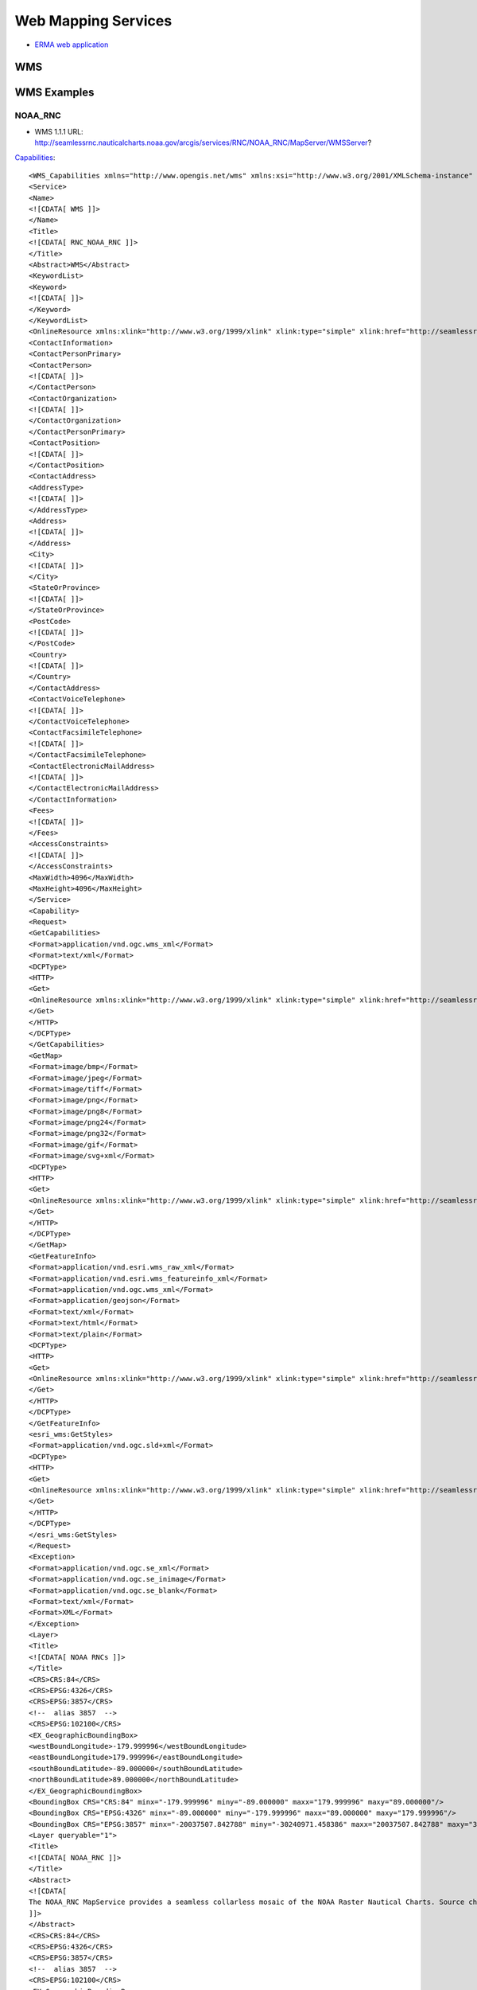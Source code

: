 ====================
Web Mapping Services
====================

* `ERMA web application <https://erma.noaa.gov/atlantic/erma.html#/x=-76.85270&y=37.93959&z=13&layers=27+11355>`_


WMS
===



WMS Examples
============

NOAA_RNC
--------

* WMS 1.1.1 URL: http://seamlessrnc.nauticalcharts.noaa.gov/arcgis/services/RNC/NOAA_RNC/MapServer/WMSServer?

`Capabilities <http://seamlessrnc.nauticalcharts.noaa.gov/arcgis/services/RNC/NOAA_RNC/MapServer/WMSServer?SERVICE=WMS&REQUEST=GetCapabilities&VERSION=1.3.0>`_::

    <WMS_Capabilities xmlns="http://www.opengis.net/wms" xmlns:xsi="http://www.w3.org/2001/XMLSchema-instance" xmlns:esri_wms="http://www.esri.com/wms" version="1.3.0" xsi:schemaLocation="http://www.opengis.net/wms http://schemas.opengis.net/wms/1.3.0/capabilities_1_3_0.xsd http://www.esri.com/wms http://seamlessrnc.nauticalcharts.noaa.gov/arcgis/services/RNC/NOAA_RNC/MapServer/WmsServer?version=1.3.0%26service=WMS%26request=GetSchemaExtension">
    <Service>
    <Name>
    <![CDATA[ WMS ]]>
    </Name>
    <Title>
    <![CDATA[ RNC_NOAA_RNC ]]>
    </Title>
    <Abstract>WMS</Abstract>
    <KeywordList>
    <Keyword>
    <![CDATA[ ]]>
    </Keyword>
    </KeywordList>
    <OnlineResource xmlns:xlink="http://www.w3.org/1999/xlink" xlink:type="simple" xlink:href="http://seamlessrnc.nauticalcharts.noaa.gov/arcgis/services/RNC/NOAA_RNC/MapServer/WmsServer?"/>
    <ContactInformation>
    <ContactPersonPrimary>
    <ContactPerson>
    <![CDATA[ ]]>
    </ContactPerson>
    <ContactOrganization>
    <![CDATA[ ]]>
    </ContactOrganization>
    </ContactPersonPrimary>
    <ContactPosition>
    <![CDATA[ ]]>
    </ContactPosition>
    <ContactAddress>
    <AddressType>
    <![CDATA[ ]]>
    </AddressType>
    <Address>
    <![CDATA[ ]]>
    </Address>
    <City>
    <![CDATA[ ]]>
    </City>
    <StateOrProvince>
    <![CDATA[ ]]>
    </StateOrProvince>
    <PostCode>
    <![CDATA[ ]]>
    </PostCode>
    <Country>
    <![CDATA[ ]]>
    </Country>
    </ContactAddress>
    <ContactVoiceTelephone>
    <![CDATA[ ]]>
    </ContactVoiceTelephone>
    <ContactFacsimileTelephone>
    <![CDATA[ ]]>
    </ContactFacsimileTelephone>
    <ContactElectronicMailAddress>
    <![CDATA[ ]]>
    </ContactElectronicMailAddress>
    </ContactInformation>
    <Fees>
    <![CDATA[ ]]>
    </Fees>
    <AccessConstraints>
    <![CDATA[ ]]>
    </AccessConstraints>
    <MaxWidth>4096</MaxWidth>
    <MaxHeight>4096</MaxHeight>
    </Service>
    <Capability>
    <Request>
    <GetCapabilities>
    <Format>application/vnd.ogc.wms_xml</Format>
    <Format>text/xml</Format>
    <DCPType>
    <HTTP>
    <Get>
    <OnlineResource xmlns:xlink="http://www.w3.org/1999/xlink" xlink:type="simple" xlink:href="http://seamlessrnc.nauticalcharts.noaa.gov/arcgis/services/RNC/NOAA_RNC/MapServer/WmsServer?"/>
    </Get>
    </HTTP>
    </DCPType>
    </GetCapabilities>
    <GetMap>
    <Format>image/bmp</Format>
    <Format>image/jpeg</Format>
    <Format>image/tiff</Format>
    <Format>image/png</Format>
    <Format>image/png8</Format>
    <Format>image/png24</Format>
    <Format>image/png32</Format>
    <Format>image/gif</Format>
    <Format>image/svg+xml</Format>
    <DCPType>
    <HTTP>
    <Get>
    <OnlineResource xmlns:xlink="http://www.w3.org/1999/xlink" xlink:type="simple" xlink:href="http://seamlessrnc.nauticalcharts.noaa.gov/arcgis/services/RNC/NOAA_RNC/MapServer/WmsServer?"/>
    </Get>
    </HTTP>
    </DCPType>
    </GetMap>
    <GetFeatureInfo>
    <Format>application/vnd.esri.wms_raw_xml</Format>
    <Format>application/vnd.esri.wms_featureinfo_xml</Format>
    <Format>application/vnd.ogc.wms_xml</Format>
    <Format>application/geojson</Format>
    <Format>text/xml</Format>
    <Format>text/html</Format>
    <Format>text/plain</Format>
    <DCPType>
    <HTTP>
    <Get>
    <OnlineResource xmlns:xlink="http://www.w3.org/1999/xlink" xlink:type="simple" xlink:href="http://seamlessrnc.nauticalcharts.noaa.gov/arcgis/services/RNC/NOAA_RNC/MapServer/WmsServer?"/>
    </Get>
    </HTTP>
    </DCPType>
    </GetFeatureInfo>
    <esri_wms:GetStyles>
    <Format>application/vnd.ogc.sld+xml</Format>
    <DCPType>
    <HTTP>
    <Get>
    <OnlineResource xmlns:xlink="http://www.w3.org/1999/xlink" xlink:type="simple" xlink:href="http://seamlessrnc.nauticalcharts.noaa.gov/arcgis/services/RNC/NOAA_RNC/MapServer/WmsServer?"/>
    </Get>
    </HTTP>
    </DCPType>
    </esri_wms:GetStyles>
    </Request>
    <Exception>
    <Format>application/vnd.ogc.se_xml</Format>
    <Format>application/vnd.ogc.se_inimage</Format>
    <Format>application/vnd.ogc.se_blank</Format>
    <Format>text/xml</Format>
    <Format>XML</Format>
    </Exception>
    <Layer>
    <Title>
    <![CDATA[ NOAA RNCs ]]>
    </Title>
    <CRS>CRS:84</CRS>
    <CRS>EPSG:4326</CRS>
    <CRS>EPSG:3857</CRS>
    <!--  alias 3857  -->
    <CRS>EPSG:102100</CRS>
    <EX_GeographicBoundingBox>
    <westBoundLongitude>-179.999996</westBoundLongitude>
    <eastBoundLongitude>179.999996</eastBoundLongitude>
    <southBoundLatitude>-89.000000</southBoundLatitude>
    <northBoundLatitude>89.000000</northBoundLatitude>
    </EX_GeographicBoundingBox>
    <BoundingBox CRS="CRS:84" minx="-179.999996" miny="-89.000000" maxx="179.999996" maxy="89.000000"/>
    <BoundingBox CRS="EPSG:4326" minx="-89.000000" miny="-179.999996" maxx="89.000000" maxy="179.999996"/>
    <BoundingBox CRS="EPSG:3857" minx="-20037507.842788" miny="-30240971.458386" maxx="20037507.842788" maxy="30240971.458386"/>
    <Layer queryable="1">
    <Title>
    <![CDATA[ NOAA_RNC ]]>
    </Title>
    <Abstract>
    <![CDATA[
    The NOAA_RNC MapService provides a seamless collarless mosaic of the NOAA Raster Nautical Charts. Source charts are updated before the 10th of every month. This map service is not to be used for navigation.
    ]]>
    </Abstract>
    <CRS>CRS:84</CRS>
    <CRS>EPSG:4326</CRS>
    <CRS>EPSG:3857</CRS>
    <!--  alias 3857  -->
    <CRS>EPSG:102100</CRS>
    <EX_GeographicBoundingBox>
    <westBoundLongitude>-179.999989</westBoundLongitude>
    <eastBoundLongitude>179.999989</eastBoundLongitude>
    <southBoundLatitude>-14.647070</southBoundLatitude>
    <northBoundLatitude>74.915788</northBoundLatitude>
    </EX_GeographicBoundingBox>
    <BoundingBox CRS="CRS:84" minx="-179.999989" miny="-14.647070" maxx="179.999989" maxy="74.915788"/>
    <BoundingBox CRS="EPSG:4326" minx="-14.647070" miny="-179.999989" maxx="74.915788" maxy="179.999989"/>
    <BoundingBox CRS="EPSG:3857" minx="-20037507.067200" miny="-1648559.538400" maxx="20037507.067200" maxy="12896121.959700"/>
    <Layer queryable="1">
    <Name>1</Name>
    <Title>
    <![CDATA[ NOAA Raster Charts ]]>
    </Title>
    <Abstract>
    <![CDATA[
    The NOAA_RNC MapService provides a seamless collarless mosaic of the NOAA Raster Nautical Charts. Source charts are updated once per month. This map service is not to be used for navigation.
    ]]>
    </Abstract>
    <CRS>CRS:84</CRS>
    <CRS>EPSG:4326</CRS>
    <CRS>EPSG:3857</CRS>
    <!--  alias 3857  -->
    <CRS>EPSG:102100</CRS>
    <EX_GeographicBoundingBox>
    <westBoundLongitude>-179.999996</westBoundLongitude>
    <eastBoundLongitude>179.999996</eastBoundLongitude>
    <southBoundLatitude>-89.000000</southBoundLatitude>
    <northBoundLatitude>89.000000</northBoundLatitude>
    </EX_GeographicBoundingBox>
    <BoundingBox CRS="CRS:84" minx="-179.999996" miny="-89.000000" maxx="179.999996" maxy="89.000000"/>
    <BoundingBox CRS="EPSG:4326" minx="-89.000000" miny="-179.999996" maxx="89.000000" maxy="179.999996"/>
    <BoundingBox CRS="EPSG:3857" minx="-20037507.842788" miny="-30240971.458386" maxx="20037507.842788" maxy="30240971.458386"/>
    <Style>
    <Name>default</Name>
    <Title>1</Title>
    <LegendURL width="100" height="48">
    <Format>image/png</Format>
    <OnlineResource xmlns:xlink="http://www.w3.org/1999/xlink" xlink:href="http://seamlessrnc.nauticalcharts.noaa.gov/arcgis/services/RNC/NOAA_RNC/MapServer/WmsServer?request=GetLegendGraphic%26version=1.3.0%26format=image/png%26layer=1" xlink:type="simple"/>
    </LegendURL>
    </Style>
    </Layer>
    <Layer queryable="1">
    <Name>2</Name>
    <Title>
    <![CDATA[ NOAA Raster Chart Footprints ]]>
    </Title>
    <Abstract>
    <![CDATA[
    The NOAA_RNC MapService provides a seamless collarless mosaic of the NOAA Raster Nautical Charts. Source charts are updated once per month. This map service is not to be used for navigation.
    ]]>
    </Abstract>
    <CRS>CRS:84</CRS>
    <CRS>EPSG:4326</CRS>
    <CRS>EPSG:3857</CRS>
    <!--  alias 3857  -->
    <CRS>EPSG:102100</CRS>
    <EX_GeographicBoundingBox>
    <westBoundLongitude>-179.999989</westBoundLongitude>
    <eastBoundLongitude>179.999989</eastBoundLongitude>
    <southBoundLatitude>-14.647070</southBoundLatitude>
    <northBoundLatitude>74.915788</northBoundLatitude>
    </EX_GeographicBoundingBox>
    <BoundingBox CRS="CRS:84" minx="-179.999989" miny="-14.647070" maxx="179.999989" maxy="74.915788"/>
    <BoundingBox CRS="EPSG:4326" minx="-14.647070" miny="-179.999989" maxx="74.915788" maxy="179.999989"/>
    <BoundingBox CRS="EPSG:3857" minx="-20037507.067200" miny="-1648559.538400" maxx="20037507.067200" maxy="12896121.959700"/>
    <Style>
    <Name>default</Name>
    <Title>2</Title>
    <LegendURL width="64" height="80">
    <Format>image/png</Format>
    <OnlineResource xmlns:xlink="http://www.w3.org/1999/xlink" xlink:href="http://seamlessrnc.nauticalcharts.noaa.gov/arcgis/services/RNC/NOAA_RNC/MapServer/WmsServer?request=GetLegendGraphic%26version=1.3.0%26format=image/png%26layer=2" xlink:type="simple"/>
    </LegendURL>
    </Style>
    </Layer>
    <Layer queryable="1">
    <Name>3</Name>
    <Title>
    <![CDATA[ NOAA RNC Boundary ]]>
    </Title>
    <Abstract>
    <![CDATA[
    The NOAA_RNC MapService provides a seamless collarless mosaic of the NOAA Raster Nautical Charts. Source charts are updated once per month. This map service is not to be used for navigation.
    ]]>
    </Abstract>
    <CRS>CRS:84</CRS>
    <CRS>EPSG:4326</CRS>
    <CRS>EPSG:3857</CRS>
    <!--  alias 3857  -->
    <CRS>EPSG:102100</CRS>
    <EX_GeographicBoundingBox>
    <westBoundLongitude>-179.999989</westBoundLongitude>
    <eastBoundLongitude>179.999989</eastBoundLongitude>
    <southBoundLatitude>-14.647070</southBoundLatitude>
    <northBoundLatitude>74.915788</northBoundLatitude>
    </EX_GeographicBoundingBox>
    <BoundingBox CRS="CRS:84" minx="-179.999989" miny="-14.647070" maxx="179.999989" maxy="74.915788"/>
    <BoundingBox CRS="EPSG:4326" minx="-14.647070" miny="-179.999989" maxx="74.915788" maxy="179.999989"/>
    <BoundingBox CRS="EPSG:3857" minx="-20037507.067200" miny="-1648559.538400" maxx="20037507.067200" maxy="12896121.959700"/>
    <Style>
    <Name>default</Name>
    <Title>3</Title>
    <LegendURL width="16" height="16">
    <Format>image/png</Format>
    <OnlineResource xmlns:xlink="http://www.w3.org/1999/xlink" xlink:href="http://seamlessrnc.nauticalcharts.noaa.gov/arcgis/services/RNC/NOAA_RNC/MapServer/WmsServer?request=GetLegendGraphic%26version=1.3.0%26format=image/png%26layer=3" xlink:type="simple"/>
    </LegendURL>
    </Style>
    </Layer>
    </Layer>
    </Layer>
    </Capability>
    </WMS_Capabilities>

Maritime Chart Server
---------------------

`Sample chart <http://gis.charttools.noaa.gov/arcgis/rest/services/MCS/ENCOnline/MapServer/exts/Maritime%20Chart%20Server/WMSServer?BBOX=-8556942.2885109,4566851.4970803,-8551142.6289909,4570907.4368929&BUFFER=0&FORMAT=image%2Fpng&HEIGHT=849&LAYERS=0%2C1%2C2%2C3%2C4%2C5%2C6%2C7&REQUEST=GetMap&SERVICE=WMS&SRS=EPSG%3A102113&STYLES=&TRANSPARENT=true&VERSION=1.1.1&WIDTH=1214&etag=0>`_

NOTE: Requires upper case URL params

* WMS 1.3.0 URL: http://gis.charttools.noaa.gov/arcgis/rest/services/MCS/ENCOnline/MapServer/exts/Maritime%20Chart%20Server/WMSServer?

`Capabilities <http://gis.charttools.noaa.gov/arcgis/rest/services/MCS/ENCOnline/MapServer/exts/Maritime%20Chart%20Server/WMSServer?SERVICE=WMS&REQUEST=GetCapabilities&VERSION=1.3.0>`_::

    <WMS_Capabilities xmlns="http://www.opengis.net/wms" xmlns:xsi="http://www.w3.org/2001/XMLSchema-instance" xmlns:esri_wms="http://www.esri.com/wms" version="1.3.0" xsi:schemaLocation="http://www.opengis.net/wms http://schemas.opengis.net/wms/1.3.0/capabilities_1_3_0.xsd http://www.esri.com/wms">
    <Service>
    <Name>
    <![CDATA[ WMS ]]>
    </Name>
    <Title>
    <![CDATA[ S57 ]]>
    </Title>
    <Abstract>WMS</Abstract>
    <KeywordList>
    <Keyword>
    <![CDATA[ S57 ]]>
    </Keyword>
    </KeywordList>
    <OnlineResource xmlns:xlink="http://www.w3.org/1999/xlink" xlink:type="simple" xlink:href="http://gis.charttools.noaa.gov/arcgis/rest/services/MCS/ENCOnline/MapServer/exts/Maritime%20Chart%20Server/WMSServer"/>
    <ContactInformation>
    <ContactPersonPrimary>
    <ContactPerson>
    <![CDATA[ ]]>
    </ContactPerson>
    <ContactOrganization>
    <![CDATA[ ]]>
    </ContactOrganization>
    </ContactPersonPrimary>
    <ContactPosition>
    <![CDATA[ ]]>
    </ContactPosition>
    <ContactAddress>
    <AddressType>
    <![CDATA[ ]]>
    </AddressType>
    <Address>
    <![CDATA[ ]]>
    </Address>
    <City>
    <![CDATA[ ]]>
    </City>
    <StateOrProvince>
    <![CDATA[ ]]>
    </StateOrProvince>
    <PostCode>
    <![CDATA[ ]]>
    </PostCode>
    <Country>
    <![CDATA[ ]]>
    </Country>
    </ContactAddress>
    <ContactVoiceTelephone>
    <![CDATA[ ]]>
    </ContactVoiceTelephone>
    <ContactFacsimileTelephone>
    <![CDATA[ ]]>
    </ContactFacsimileTelephone>
    <ContactElectronicMailAddress>
    <![CDATA[ ]]>
    </ContactElectronicMailAddress>
    </ContactInformation>
    <Fees>
    <![CDATA[ ]]>
    </Fees>
    <AccessConstraints>
    <![CDATA[ ]]>
    </AccessConstraints>
    <MaxWidth>2048</MaxWidth>
    <MaxHeight>2048</MaxHeight>
    </Service>
    <Capability>
    <Request>
    <GetCapabilities>
    <Format>application/vnd.ogc.wms_xml</Format>
    <Format>text/xml</Format>
    <DCPType>
    <HTTP>
    <Get>
    <OnlineResource xmlns:xlink="http://www.w3.org/1999/xlink" xlink:type="simple" xlink:href="http://gis.charttools.noaa.gov/arcgis/rest/services/MCS/ENCOnline/MapServer/exts/Maritime%20Chart%20Server/WMSServer"/>
    </Get>
    </HTTP>
    </DCPType>
    </GetCapabilities>
    <GetMap>
    <Format>image/png</Format>
    <Format>image/png8</Format>
    <DCPType>
    <HTTP>
    <Get>
    <OnlineResource xmlns:xlink="http://www.w3.org/1999/xlink" xlink:type="simple" xlink:href="http://gis.charttools.noaa.gov/arcgis/rest/services/MCS/ENCOnline/MapServer/exts/Maritime%20Chart%20Server/WMSServer"/>
    </Get>
    </HTTP>
    </DCPType>
    </GetMap>
    <GetFeatureInfo>
    <Format>text/html</Format>
    <DCPType>
    <HTTP>
    <Get>
    <OnlineResource xmlns:xlink="http://www.w3.org/1999/xlink" xlink:type="simple" xlink:href="http://gis.charttools.noaa.gov/arcgis/rest/services/MCS/ENCOnline/MapServer/exts/Maritime%20Chart%20Server/WMSServer"/>
    </Get>
    </HTTP>
    </DCPType>
    </GetFeatureInfo>
    <esri_wms:GetStyles>
    <Format>application/vnd.ogc.sld+xml</Format>
    <DCPType>
    <HTTP>
    <Get>
    <OnlineResource xmlns:xlink="http://www.w3.org/1999/xlink" xlink:type="simple" xlink:href="http://gis.charttools.noaa.gov/arcgis/rest/services/MCS/ENCOnline/MapServer/exts/Maritime%20Chart%20Server/WMSServer"/>
    </Get>
    </HTTP>
    </DCPType>
    </esri_wms:GetStyles>
    </Request>
    <Exception>
    <Format>application/vnd.ogc.se_xml</Format>
    <Format>application/vnd.ogc.se_inimage</Format>
    <Format>application/vnd.ogc.se_blank</Format>
    <Format>text/xml</Format>
    <Format>XML</Format>
    </Exception>
    <Layer>
    <Title>
    <![CDATA[ Layers ]]>
    </Title>
    <CRS>EPSG:102100</CRS>
    <EX_GeographicBoundingBox>
    <westBoundLongitude>-180.000000</westBoundLongitude>
    <eastBoundLongitude>180.000000</eastBoundLongitude>
    <southBoundLatitude>-64.850000</southBoundLatitude>
    <northBoundLatitude>74.000000</northBoundLatitude>
    </EX_GeographicBoundingBox>
    <BoundingBox CRS="CRS:102100" minx="-20037508.342789" miny="-9568971.310870" maxx="20037508.342789" maxy="12515545.212468"/>
    <Layer queryable="1">
    <Name>7</Name>
    <Abstract>
    <![CDATA[ S57 Data ]]>
    </Abstract>
    <Title>
    <![CDATA[ Services and small craft facilities ]]>
    </Title>
    <CRS>EPSG:102100</CRS>
    <EX_GeographicBoundingBox>
    <westBoundLongitude>-180.000000</westBoundLongitude>
    <eastBoundLongitude>180.000000</eastBoundLongitude>
    <southBoundLatitude>-64.850000</southBoundLatitude>
    <northBoundLatitude>74.000000</northBoundLatitude>
    </EX_GeographicBoundingBox>
    <BoundingBox CRS="CRS:102100" minx="-20037508.342789" miny="-9568971.310870" maxx="20037508.342789" maxy="12515545.212468"/>
    </Layer>
    <Layer queryable="1">
    <Name>6</Name>
    <Abstract>
    <![CDATA[ S57 Data ]]>
    </Abstract>
    <Title>
    <![CDATA[ Buoys, beacons, lights, fog signals, radar ]]>
    </Title>
    <CRS>EPSG:102100</CRS>
    <EX_GeographicBoundingBox>
    <westBoundLongitude>-180.000000</westBoundLongitude>
    <eastBoundLongitude>180.000000</eastBoundLongitude>
    <southBoundLatitude>-64.850000</southBoundLatitude>
    <northBoundLatitude>74.000000</northBoundLatitude>
    </EX_GeographicBoundingBox>
    <BoundingBox CRS="CRS:102100" minx="-20037508.342789" miny="-9568971.310870" maxx="20037508.342789" maxy="12515545.212468"/>
    </Layer>
    <Layer queryable="1">
    <Name>5</Name>
    <Abstract>
    <![CDATA[ S57 Data ]]>
    </Abstract>
    <Title>
    <![CDATA[ Special areas ]]>
    </Title>
    <CRS>EPSG:102100</CRS>
    <EX_GeographicBoundingBox>
    <westBoundLongitude>-180.000000</westBoundLongitude>
    <eastBoundLongitude>180.000000</eastBoundLongitude>
    <southBoundLatitude>-64.850000</southBoundLatitude>
    <northBoundLatitude>74.000000</northBoundLatitude>
    </EX_GeographicBoundingBox>
    <BoundingBox CRS="CRS:102100" minx="-20037508.342789" miny="-9568971.310870" maxx="20037508.342789" maxy="12515545.212468"/>
    </Layer>
    <Layer queryable="1">
    <Name>4</Name>
    <Abstract>
    <![CDATA[ S57 Data ]]>
    </Abstract>
    <Title>
    <![CDATA[ Traffic routes ]]>
    </Title>
    <CRS>EPSG:102100</CRS>
    <EX_GeographicBoundingBox>
    <westBoundLongitude>-180.000000</westBoundLongitude>
    <eastBoundLongitude>180.000000</eastBoundLongitude>
    <southBoundLatitude>-64.850000</southBoundLatitude>
    <northBoundLatitude>74.000000</northBoundLatitude>
    </EX_GeographicBoundingBox>
    <BoundingBox CRS="CRS:102100" minx="-20037508.342789" miny="-9568971.310870" maxx="20037508.342789" maxy="12515545.212468"/>
    </Layer>
    <Layer queryable="1">
    <Name>3</Name>
    <Abstract>
    <![CDATA[ S57 Data ]]>
    </Abstract>
    <Title>
    <![CDATA[ Seabed, obstructions, pipelines ]]>
    </Title>
    <CRS>EPSG:102100</CRS>
    <EX_GeographicBoundingBox>
    <westBoundLongitude>-180.000000</westBoundLongitude>
    <eastBoundLongitude>180.000000</eastBoundLongitude>
    <southBoundLatitude>-64.850000</southBoundLatitude>
    <northBoundLatitude>74.000000</northBoundLatitude>
    </EX_GeographicBoundingBox>
    <BoundingBox CRS="CRS:102100" minx="-20037508.342789" miny="-9568971.310870" maxx="20037508.342789" maxy="12515545.212468"/>
    </Layer>
    <Layer queryable="1">
    <Name>2</Name>
    <Abstract>
    <![CDATA[ S57 Data ]]>
    </Abstract>
    <Title>
    <![CDATA[ Depths, currents, etc ]]>
    </Title>
    <CRS>EPSG:102100</CRS>
    <EX_GeographicBoundingBox>
    <westBoundLongitude>-180.000000</westBoundLongitude>
    <eastBoundLongitude>180.000000</eastBoundLongitude>
    <southBoundLatitude>-64.850000</southBoundLatitude>
    <northBoundLatitude>74.000000</northBoundLatitude>
    </EX_GeographicBoundingBox>
    <BoundingBox CRS="CRS:102100" minx="-20037508.342789" miny="-9568971.310870" maxx="20037508.342789" maxy="12515545.212468"/>
    </Layer>
    <Layer queryable="1">
    <Name>1</Name>
    <Abstract>
    <![CDATA[ S57 Data ]]>
    </Abstract>
    <Title>
    <![CDATA[ Natural and man-made features, port features ]]>
    </Title>
    <CRS>EPSG:102100</CRS>
    <EX_GeographicBoundingBox>
    <westBoundLongitude>-180.000000</westBoundLongitude>
    <eastBoundLongitude>180.000000</eastBoundLongitude>
    <southBoundLatitude>-64.850000</southBoundLatitude>
    <northBoundLatitude>74.000000</northBoundLatitude>
    </EX_GeographicBoundingBox>
    <BoundingBox CRS="CRS:102100" minx="-20037508.342789" miny="-9568971.310870" maxx="20037508.342789" maxy="12515545.212468"/>
    </Layer>
    <Layer queryable="1">
    <Name>0</Name>
    <Abstract>
    <![CDATA[ S57 Data ]]>
    </Abstract>
    <Title>
    <![CDATA[ Information about the chart display ]]>
    </Title>
    <CRS>EPSG:102100</CRS>
    <EX_GeographicBoundingBox>
    <westBoundLongitude>-180.000000</westBoundLongitude>
    <eastBoundLongitude>180.000000</eastBoundLongitude>
    <southBoundLatitude>-64.850000</southBoundLatitude>
    <northBoundLatitude>74.000000</northBoundLatitude>
    </EX_GeographicBoundingBox>
    <BoundingBox CRS="CRS:102100" minx="-20037508.342789" miny="-9568971.310870" maxx="20037508.342789" maxy="12515545.212468"/>
    </Layer>
    </Layer>
    </Capability>
    </WMS_Capabilities>


Inland Charts
-------------

`Sample chart <http://maps8.arcgisonline.com/arcgis/rest/services/USACE_InlandENC/MapServer/exts/Maritime%20Chart%20Service/WMSServer?BBOX=-9151321.3960644,4688981.1460582,-9128122.757984,4705204.9053088&BUFFER=0&FORMAT=image%2Fpng&HEIGHT=849&LAYERS=0%2C1%2C2%2C3%2C4%2C5%2C6%2C7&REQUEST=GetMap&SERVICE=WMS&SRS=EPSG%3A102113&STYLES=&TRANSPARENT=true&VERSION=1.1.1&WIDTH=1214&etag=0>`_

NOTE: Requires upper case URL params

* WMS 1.3.0 URL: http://maps8.arcgisonline.com/arcgis/rest/services/USACE_InlandENC/MapServer/exts/Maritime%20Chart%20Service/WMSServer?

`Capabilities <http://maps8.arcgisonline.com/arcgis/rest/services/USACE_InlandENC/MapServer/exts/Maritime%20Chart%20Service/WMSServer?SERVICE=WMS&REQUEST=GetCapabilities&VERSION=1.3.0>`_::

    <WMS_Capabilities xmlns="http://www.opengis.net/wms" xmlns:xsi="http://www.w3.org/2001/XMLSchema-instance" xmlns:esri_wms="http://www.esri.com/wms" version="1.3.0" xsi:schemaLocation="http://www.opengis.net/wms http://schemas.opengis.net/wms/1.3.0/capabilities_1_3_0.xsd http://www.esri.com/wms">
    <Service>
    <Name>
    <![CDATA[ WMS ]]>
    </Name>
    <Title>
    <![CDATA[ S57 ]]>
    </Title>
    <Abstract>WMS</Abstract>
    <KeywordList>
    <Keyword>
    <![CDATA[ S57 ]]>
    </Keyword>
    </KeywordList>
    <OnlineResource xmlns:xlink="http://www.w3.org/1999/xlink" xlink:type="simple" xlink:href="http://maps8.arcgisonline.com/arcgis/rest/services/USACE_InlandENC/MapServer/exts/Maritime%20Chart%20Service/WMSServer"/>
    <ContactInformation>
    <ContactPersonPrimary>
    <ContactPerson>
    <![CDATA[ ]]>
    </ContactPerson>
    <ContactOrganization>
    <![CDATA[ ]]>
    </ContactOrganization>
    </ContactPersonPrimary>
    <ContactPosition>
    <![CDATA[ ]]>
    </ContactPosition>
    <ContactAddress>
    <AddressType>
    <![CDATA[ ]]>
    </AddressType>
    <Address>
    <![CDATA[ ]]>
    </Address>
    <City>
    <![CDATA[ ]]>
    </City>
    <StateOrProvince>
    <![CDATA[ ]]>
    </StateOrProvince>
    <PostCode>
    <![CDATA[ ]]>
    </PostCode>
    <Country>
    <![CDATA[ ]]>
    </Country>
    </ContactAddress>
    <ContactVoiceTelephone>
    <![CDATA[ ]]>
    </ContactVoiceTelephone>
    <ContactFacsimileTelephone>
    <![CDATA[ ]]>
    </ContactFacsimileTelephone>
    <ContactElectronicMailAddress>
    <![CDATA[ ]]>
    </ContactElectronicMailAddress>
    </ContactInformation>
    <Fees>
    <![CDATA[ ]]>
    </Fees>
    <AccessConstraints>
    <![CDATA[ ]]>
    </AccessConstraints>
    <MaxWidth>2048</MaxWidth>
    <MaxHeight>2048</MaxHeight>
    </Service>
    <Capability>
    <Request>
    <GetCapabilities>
    <Format>application/vnd.ogc.wms_xml</Format>
    <Format>text/xml</Format>
    <DCPType>
    <HTTP>
    <Get>
    <OnlineResource xmlns:xlink="http://www.w3.org/1999/xlink" xlink:type="simple" xlink:href="http://maps8.arcgisonline.com/arcgis/rest/services/USACE_InlandENC/MapServer/exts/Maritime%20Chart%20Service/WMSServer"/>
    </Get>
    </HTTP>
    </DCPType>
    </GetCapabilities>
    <GetMap>
    <Format>image/png</Format>
    <Format>image/png8</Format>
    <DCPType>
    <HTTP>
    <Get>
    <OnlineResource xmlns:xlink="http://www.w3.org/1999/xlink" xlink:type="simple" xlink:href="http://maps8.arcgisonline.com/arcgis/rest/services/USACE_InlandENC/MapServer/exts/Maritime%20Chart%20Service/WMSServer"/>
    </Get>
    </HTTP>
    </DCPType>
    </GetMap>
    <GetFeatureInfo>
    <Format>text/html</Format>
    <DCPType>
    <HTTP>
    <Get>
    <OnlineResource xmlns:xlink="http://www.w3.org/1999/xlink" xlink:type="simple" xlink:href="http://maps8.arcgisonline.com/arcgis/rest/services/USACE_InlandENC/MapServer/exts/Maritime%20Chart%20Service/WMSServer"/>
    </Get>
    </HTTP>
    </DCPType>
    </GetFeatureInfo>
    <esri_wms:GetStyles>
    <Format>application/vnd.ogc.sld+xml</Format>
    <DCPType>
    <HTTP>
    <Get>
    <OnlineResource xmlns:xlink="http://www.w3.org/1999/xlink" xlink:type="simple" xlink:href="http://maps8.arcgisonline.com/arcgis/rest/services/USACE_InlandENC/MapServer/exts/Maritime%20Chart%20Service/WMSServer"/>
    </Get>
    </HTTP>
    </DCPType>
    </esri_wms:GetStyles>
    </Request>
    <Exception>
    <Format>application/vnd.ogc.se_xml</Format>
    <Format>application/vnd.ogc.se_inimage</Format>
    <Format>application/vnd.ogc.se_blank</Format>
    <Format>text/xml</Format>
    <Format>XML</Format>
    </Exception>
    <Layer>
    <Title>
    <![CDATA[ Layers ]]>
    </Title>
    <CRS>EPSG:102100</CRS>
    <EX_GeographicBoundingBox>
    <westBoundLongitude>-96.699746</westBoundLongitude>
    <eastBoundLongitude>-79.502292</eastBoundLongitude>
    <southBoundLatitude>28.877388</southBoundLatitude>
    <northBoundLatitude>45.142195</northBoundLatitude>
    </EX_GeographicBoundingBox>
    <BoundingBox CRS="CRS:102100" minx="-10764566.540219" miny="3360049.485969" maxx="-8850154.684602" maxy="5643935.025904"/>
    <Layer queryable="1">
    <Name>7</Name>
    <Abstract>
    <![CDATA[ S57 Data ]]>
    </Abstract>
    <Title>
    <![CDATA[ Services and small craft facilities ]]>
    </Title>
    <CRS>EPSG:102100</CRS>
    <EX_GeographicBoundingBox>
    <westBoundLongitude>-96.699746</westBoundLongitude>
    <eastBoundLongitude>-79.502292</eastBoundLongitude>
    <southBoundLatitude>28.877388</southBoundLatitude>
    <northBoundLatitude>45.142195</northBoundLatitude>
    </EX_GeographicBoundingBox>
    <BoundingBox CRS="CRS:102100" minx="-10764566.540219" miny="3360049.485969" maxx="-8850154.684602" maxy="5643935.025904"/>
    </Layer>
    <Layer queryable="1">
    <Name>6</Name>
    <Abstract>
    <![CDATA[ S57 Data ]]>
    </Abstract>
    <Title>
    <![CDATA[ Buoys, beacons, lights, fog signals, radar ]]>
    </Title>
    <CRS>EPSG:102100</CRS>
    <EX_GeographicBoundingBox>
    <westBoundLongitude>-96.699746</westBoundLongitude>
    <eastBoundLongitude>-79.502292</eastBoundLongitude>
    <southBoundLatitude>28.877388</southBoundLatitude>
    <northBoundLatitude>45.142195</northBoundLatitude>
    </EX_GeographicBoundingBox>
    <BoundingBox CRS="CRS:102100" minx="-10764566.540219" miny="3360049.485969" maxx="-8850154.684602" maxy="5643935.025904"/>
    </Layer>
    <Layer queryable="1">
    <Name>5</Name>
    <Abstract>
    <![CDATA[ S57 Data ]]>
    </Abstract>
    <Title>
    <![CDATA[ Special areas ]]>
    </Title>
    <CRS>EPSG:102100</CRS>
    <EX_GeographicBoundingBox>
    <westBoundLongitude>-96.699746</westBoundLongitude>
    <eastBoundLongitude>-79.502292</eastBoundLongitude>
    <southBoundLatitude>28.877388</southBoundLatitude>
    <northBoundLatitude>45.142195</northBoundLatitude>
    </EX_GeographicBoundingBox>
    <BoundingBox CRS="CRS:102100" minx="-10764566.540219" miny="3360049.485969" maxx="-8850154.684602" maxy="5643935.025904"/>
    </Layer>
    <Layer queryable="1">
    <Name>4</Name>
    <Abstract>
    <![CDATA[ S57 Data ]]>
    </Abstract>
    <Title>
    <![CDATA[ Traffic routes ]]>
    </Title>
    <CRS>EPSG:102100</CRS>
    <EX_GeographicBoundingBox>
    <westBoundLongitude>-96.699746</westBoundLongitude>
    <eastBoundLongitude>-79.502292</eastBoundLongitude>
    <southBoundLatitude>28.877388</southBoundLatitude>
    <northBoundLatitude>45.142195</northBoundLatitude>
    </EX_GeographicBoundingBox>
    <BoundingBox CRS="CRS:102100" minx="-10764566.540219" miny="3360049.485969" maxx="-8850154.684602" maxy="5643935.025904"/>
    </Layer>
    <Layer queryable="1">
    <Name>3</Name>
    <Abstract>
    <![CDATA[ S57 Data ]]>
    </Abstract>
    <Title>
    <![CDATA[ Seabed, obstructions, pipelines ]]>
    </Title>
    <CRS>EPSG:102100</CRS>
    <EX_GeographicBoundingBox>
    <westBoundLongitude>-96.699746</westBoundLongitude>
    <eastBoundLongitude>-79.502292</eastBoundLongitude>
    <southBoundLatitude>28.877388</southBoundLatitude>
    <northBoundLatitude>45.142195</northBoundLatitude>
    </EX_GeographicBoundingBox>
    <BoundingBox CRS="CRS:102100" minx="-10764566.540219" miny="3360049.485969" maxx="-8850154.684602" maxy="5643935.025904"/>
    </Layer>
    <Layer queryable="1">
    <Name>2</Name>
    <Abstract>
    <![CDATA[ S57 Data ]]>
    </Abstract>
    <Title>
    <![CDATA[ Depths, currents, etc ]]>
    </Title>
    <CRS>EPSG:102100</CRS>
    <EX_GeographicBoundingBox>
    <westBoundLongitude>-96.699746</westBoundLongitude>
    <eastBoundLongitude>-79.502292</eastBoundLongitude>
    <southBoundLatitude>28.877388</southBoundLatitude>
    <northBoundLatitude>45.142195</northBoundLatitude>
    </EX_GeographicBoundingBox>
    <BoundingBox CRS="CRS:102100" minx="-10764566.540219" miny="3360049.485969" maxx="-8850154.684602" maxy="5643935.025904"/>
    </Layer>
    <Layer queryable="1">
    <Name>1</Name>
    <Abstract>
    <![CDATA[ S57 Data ]]>
    </Abstract>
    <Title>
    <![CDATA[ Natural and man-made features, port features ]]>
    </Title>
    <CRS>EPSG:102100</CRS>
    <EX_GeographicBoundingBox>
    <westBoundLongitude>-96.699746</westBoundLongitude>
    <eastBoundLongitude>-79.502292</eastBoundLongitude>
    <southBoundLatitude>28.877388</southBoundLatitude>
    <northBoundLatitude>45.142195</northBoundLatitude>
    </EX_GeographicBoundingBox>
    <BoundingBox CRS="CRS:102100" minx="-10764566.540219" miny="3360049.485969" maxx="-8850154.684602" maxy="5643935.025904"/>
    </Layer>
    <Layer queryable="1">
    <Name>0</Name>
    <Abstract>
    <![CDATA[ S57 Data ]]>
    </Abstract>
    <Title>
    <![CDATA[ Information about the chart display ]]>
    </Title>
    <CRS>EPSG:102100</CRS>
    <EX_GeographicBoundingBox>
    <westBoundLongitude>-96.699746</westBoundLongitude>
    <eastBoundLongitude>-79.502292</eastBoundLongitude>
    <southBoundLatitude>28.877388</southBoundLatitude>
    <northBoundLatitude>45.142195</northBoundLatitude>
    </EX_GeographicBoundingBox>
    <BoundingBox CRS="CRS:102100" minx="-10764566.540219" miny="3360049.485969" maxx="-8850154.684602" maxy="5643935.025904"/>
    </Layer>
    </Layer>
    </Capability>
    </WMS_Capabilities>


ows.terrestris.de
-----------------

* WMS 1.3.0 URL: http://ows.terrestris.de/osm/service?

`Capabilities <http://ows.terrestris.de/osm/service?SERVICE=WMS&REQUEST=GetCapabilities&VERSION=1.3.0>`_::

    <WMS_Capabilities xmlns="http://www.opengis.net/wms" xmlns:sld="http://www.opengis.net/sld" xmlns:xlink="http://www.w3.org/1999/xlink" xmlns:xsi="http://www.w3.org/2001/XMLSchema-instance" version="1.3.0" xsi:schemaLocation="http://www.opengis.net/wms http://schemas.opengis.net/wms/1.3.0/capabilities_1_3_0.xsd">
    <Service>
    <Name>WMS</Name>
    <Title>OpenStreetMap WMS Deutschland</Title>
    <Abstract>
    OpenStreetMap WMS für Deutschland, bereitgestellt durch terrestris GmbH und Co. KG. Beschleunigt mit MapProxy (http://mapproxy.org/)
    </Abstract>
    <OnlineResource xmlns:xlink="http://www.w3.org/1999/xlink" xlink:href="http://www.terrestris.de"/>
    <ContactInformation>
    <ContactPersonPrimary>
    <ContactPerson>Johannes Weskamm</ContactPerson>
    <ContactOrganization>terrestris GmbH und Co. KG</ContactOrganization>
    </ContactPersonPrimary>
    <ContactPosition>Technical Director</ContactPosition>
    <ContactAddress>
    <AddressType>postal</AddressType>
    <Address>Pützchens Chaussee 56</Address>
    <City>Bonn</City>
    <StateOrProvince/>
    <PostCode>53227</PostCode>
    <Country>Germany</Country>
    </ContactAddress>
    <ContactVoiceTelephone>+49(0)228 962 899 51</ContactVoiceTelephone>
    <ContactFacsimileTelephone>+49(0)228 962 899 57</ContactFacsimileTelephone>
    <ContactElectronicMailAddress>info@terrestris.de</ContactElectronicMailAddress>
    </ContactInformation>
    <Fees>None</Fees>
    <AccessConstraints>
    (c) OpenStreetMap contributors (http://www.openstreetmap.org/copyright) (c) OpenStreetMap Data (http://openstreetmapdata.com) (c) Natural Earth Data (http://www.naturalearthdata.com)
    </AccessConstraints>
    </Service>
    <Capability>
    <Request>
    <GetCapabilities>
    <Format>text/xml</Format>
    <DCPType>
    <HTTP>
    <Get>
    <OnlineResource xlink:href="http://ows.terrestris.de/osm/service?"/>
    </Get>
    </HTTP>
    </DCPType>
    </GetCapabilities>
    <GetMap>
    <Format>image/gif</Format>
    <Format>image/png</Format>
    <Format>image/jpeg</Format>
    <DCPType>
    <HTTP>
    <Get>
    <OnlineResource xlink:href="http://ows.terrestris.de/osm/service?"/>
    </Get>
    </HTTP>
    </DCPType>
    </GetMap>
    <GetFeatureInfo>
    <Format>text/plain</Format>
    <Format>text/html</Format>
    <Format>text/xml</Format>
    <DCPType>
    <HTTP>
    <Get>
    <OnlineResource xlink:href="http://ows.terrestris.de/osm/service?"/>
    </Get>
    </HTTP>
    </DCPType>
    </GetFeatureInfo>
    <sld:GetLegendGraphic>
    <Format>image/gif</Format>
    <Format>image/png</Format>
    <Format>image/jpeg</Format>
    <DCPType>
    <HTTP>
    <Get>
    <OnlineResource xlink:href="http://ows.terrestris.de/osm/service?"/>
    </Get>
    </HTTP>
    </DCPType>
    </sld:GetLegendGraphic>
    </Request>
    <Exception>
    <Format>XML</Format>
    <Format>INIMAGE</Format>
    <Format>BLANK</Format>
    </Exception>
    <Layer queryable="1">
    <Title>OpenStreetMap WMS Deutschland</Title>
    <CRS>EPSG:900913</CRS>
    <CRS>EPSG:3857</CRS>
    <CRS>EPSG:25832</CRS>
    <CRS>EPSG:25833</CRS>
    <CRS>EPSG:29192</CRS>
    <CRS>EPSG:29193</CRS>
    <CRS>EPSG:31466</CRS>
    <CRS>EPSG:31467</CRS>
    <CRS>EPSG:31468</CRS>
    <CRS>EPSG:32648</CRS>
    <CRS>EPSG:4326</CRS>
    <CRS>EPSG:4674</CRS>
    <CRS>EPSG:3068</CRS>
    <CRS>EPSG:2100</CRS>
    <CRS>EPSG:3034</CRS>
    <CRS>EPSG:3035</CRS>
    <CRS>EPSG:31463</CRS>
    <CRS>EPSG:4258</CRS>
    <CRS>EPSG:4839</CRS>
    <CRS>EPSG:2180</CRS>
    <CRS>EPSG:21781</CRS>
    <CRS>EPSG:2056</CRS>
    <EX_GeographicBoundingBox>
    <westBoundLongitude>-180</westBoundLongitude>
    <eastBoundLongitude>180</eastBoundLongitude>
    <southBoundLatitude>-89.999999</southBoundLatitude>
    <northBoundLatitude>89.999999</northBoundLatitude>
    </EX_GeographicBoundingBox>
    <BoundingBox CRS="CRS:84" minx="-180" miny="-89.999999" maxx="180" maxy="89.999999"/>
    <BoundingBox CRS="EPSG:900913" minx="-20037508.3428" miny="-147730762.67" maxx="20037508.3428" maxy="147730758.195"/>
    <BoundingBox CRS="EPSG:4326" minx="-90" miny="-180" maxx="90" maxy="180"/>
    <BoundingBox CRS="EPSG:3857" minx="-20037508.3428" miny="-147730762.67" maxx="20037508.3428" maxy="147730758.195"/>
    <Layer queryable="1">
    <Name>OSM-WMS</Name>
    <Title>OpenStreetMap WMS - by terrestris</Title>
    <EX_GeographicBoundingBox>
    <westBoundLongitude>-180</westBoundLongitude>
    <eastBoundLongitude>180</eastBoundLongitude>
    <southBoundLatitude>-89.999999</southBoundLatitude>
    <northBoundLatitude>89.999999</northBoundLatitude>
    </EX_GeographicBoundingBox>
    <BoundingBox CRS="CRS:84" minx="-180" miny="-89.999999" maxx="180" maxy="89.999999"/>
    <BoundingBox CRS="EPSG:900913" minx="-20037508.3428" miny="-147730762.67" maxx="20037508.3428" maxy="147730758.195"/>
    <BoundingBox CRS="EPSG:4326" minx="-90" miny="-180" maxx="90" maxy="180"/>
    <BoundingBox CRS="EPSG:3857" minx="-20037508.3428" miny="-147730762.67" maxx="20037508.3428" maxy="147730758.195"/>
    <Style>
    <Name>default</Name>
    <Title>default</Title>
    <LegendURL>
    <Format>image/png</Format>
    <OnlineResource xlink:type="simple" xlink:href="http://ows.terrestris.de/osm/service?styles=&layer=OSM-WMS&service=WMS&format=image%2Fpng&sld_version=1.1.0&request=GetLegendGraphic&version=1.1.1"/>
    </LegendURL>
    </Style>
    </Layer>
    </Layer>
    </Capability>
    </WMS_Capabilities>




WMTS
====

* http://map1c.vis.earthdata.nasa.gov/wmts-geo/wmts.cgi?SERVICE=WMTS&REQUEST=GetTile&VERSION=1.0.0&\LAYER=VIIRS_CityLights_2012&STYLE=default&TILEMATRIXSET=EPSG4326_500m&\TILEMATRIX=6&TILEROW=4&TILECOL=4&FORMAT=image%2Fjpeg

